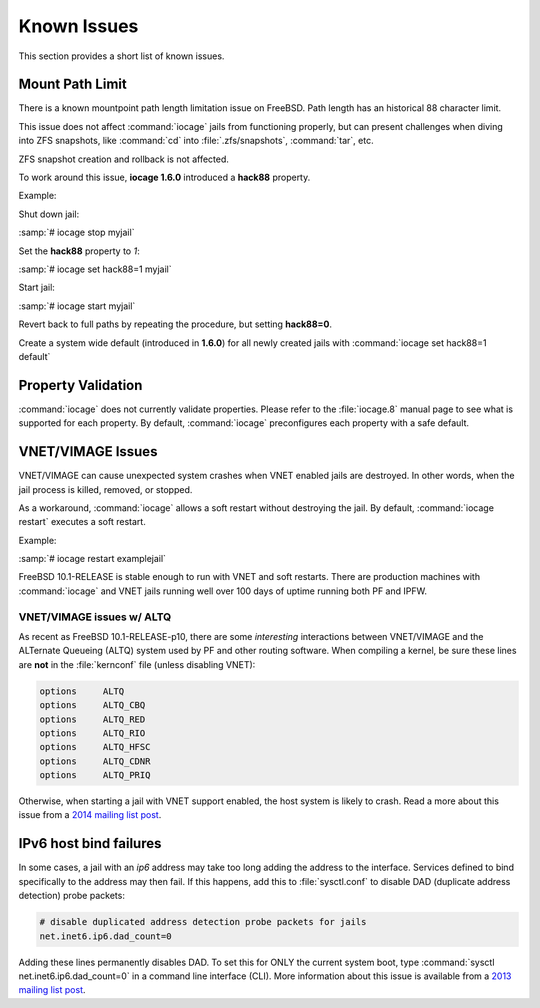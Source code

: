 .. index:: Known Issues
.. _Known Issues:

Known Issues
============

This section provides a short list of known issues.

.. index:: Known Issues, Mount Path Limit
.. _Mount Path Limit:

Mount Path Limit
----------------

There is a known mountpoint path length limitation issue on FreeBSD.
Path length has an historical 88 character limit.

This issue does not affect :command:`iocage` jails from functioning
properly, but can present challenges when diving into ZFS snapshots,
like :command:`cd` into :file:`.zfs/snapshots`, :command:`tar`, etc.

ZFS snapshot creation and rollback is not affected.

To work around this issue, **iocage 1.6.0** introduced a **hack88**
property.

Example:

Shut down jail:

:samp:`# iocage stop myjail`

Set the **hack88** property to *1*:

:samp:`# iocage set hack88=1 myjail`

Start jail:

:samp:`# iocage start myjail`

Revert back to full paths by repeating the procedure, but setting
**hack88=0**.

Create a system wide default (introduced in **1.6.0**) for all newly
created jails with :command:`iocage set hack88=1 default`

.. index:: Known Issues, Property Validation
.. _Property Validation:

Property Validation
-------------------

:command:`iocage` does not currently validate properties. Please refer
to the :file:`iocage.8` manual page to see what is supported for each
property. By default, :command:`iocage` preconfigures each property with
a safe default.

.. index:: Known Issues, VNET/VIMAGE
.. _VNETVIMAGE:

VNET/VIMAGE Issues
------------------

VNET/VIMAGE can cause unexpected system crashes when VNET enabled jails
are destroyed. In other words, when the jail process is killed, removed,
or stopped.

As a workaround, :command:`iocage` allows a soft restart without
destroying the jail. By default, :command:`iocage restart` executes a
soft restart.

Example:

:samp:`# iocage restart examplejail`

FreeBSD 10.1-RELEASE is stable enough to run with VNET and soft
restarts. There are production machines with :command:`iocage` and VNET
jails running well over 100 days of uptime running both PF and IPFW.

.. index:: Known Issues, VNET and ALTQ
.. _VNETVIMAGE and ALTQ:

VNET/VIMAGE issues w/ ALTQ
++++++++++++++++++++++++++

As recent as FreeBSD 10.1-RELEASE-p10, there are some *interesting*
interactions between VNET/VIMAGE and the ALTernate Queueing (ALTQ)
system used by PF and other routing software. When compiling a kernel,
be sure these lines are **not** in the :file:`kernconf` file (unless
disabling VNET):

.. code-block:: none

 options     ALTQ
 options     ALTQ_CBQ
 options     ALTQ_RED
 options     ALTQ_RIO
 options     ALTQ_HFSC
 options     ALTQ_CDNR
 options     ALTQ_PRIQ

Otherwise, when starting a jail with VNET support enabled, the host
system is likely to crash. Read a more about this issue from a
`2014 mailing list post <http://lists.freebsd.org/pipermail/freebsd-jail/2014-July/002635.html>`_.

.. index:: Known Issues, IPv6 Host Bind Failure
.. _IPv6 Host Bind Failures:

IPv6 host bind failures
-----------------------

In some cases, a jail with an *ip6* address may take too long adding the
address to the interface. Services defined to bind specifically to the
address may then fail. If this happens, add this to :file:`sysctl.conf`
to disable DAD (duplicate address detection) probe packets:

.. code-block:: none

 # disable duplicated address detection probe packets for jails
 net.inet6.ip6.dad_count=0

Adding these lines permanently disables DAD. To set this for ONLY the
current system boot, type :command:`sysctl net.inet6.ip6.dad_count=0` in
a command line interface (CLI). More information about this issue is
available from a
`2013 mailing list post <https://lists.freebsd.org/pipermail/freebsd-jail/2013-July/002347.html>`_.
